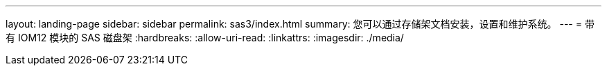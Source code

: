 ---
layout: landing-page 
sidebar: sidebar 
permalink: sas3/index.html 
summary: 您可以通过存储架文档安装，设置和维护系统。 
---
= 带有 IOM12 模块的 SAS 磁盘架
:hardbreaks:
:allow-uri-read: 
:linkattrs: 
:imagesdir: ./media/



